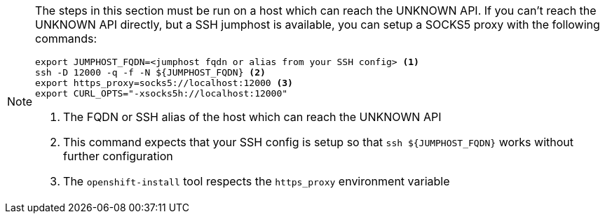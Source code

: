 :provider-display: UNKNOWN
ifeval::["{provider}" == "vsphere"]
:provider-display: vSphere
endif::[]
ifeval::["{provider}" == "openstack"]
:provider-display: OpenStack
endif::[]

[NOTE]
====
The steps in this section must be run on a host which can reach the {provider-display} API.
If you can't reach the {provider-display} API directly, but a SSH jumphost is available, you can setup a SOCKS5 proxy with the following commands:

[source,bash]
----
export JUMPHOST_FQDN=<jumphost fqdn or alias from your SSH config> <1>
ssh -D 12000 -q -f -N ${JUMPHOST_FQDN} <2>
export https_proxy=socks5://localhost:12000 <3>
export CURL_OPTS="-xsocks5h://localhost:12000"
----
<1> The FQDN or SSH alias of the host which can reach the {provider-display} API
<2> This command expects that your SSH config is setup so that `ssh ${JUMPHOST_FQDN}` works without further configuration
<3> The `openshift-install` tool respects the `https_proxy` environment variable
====
